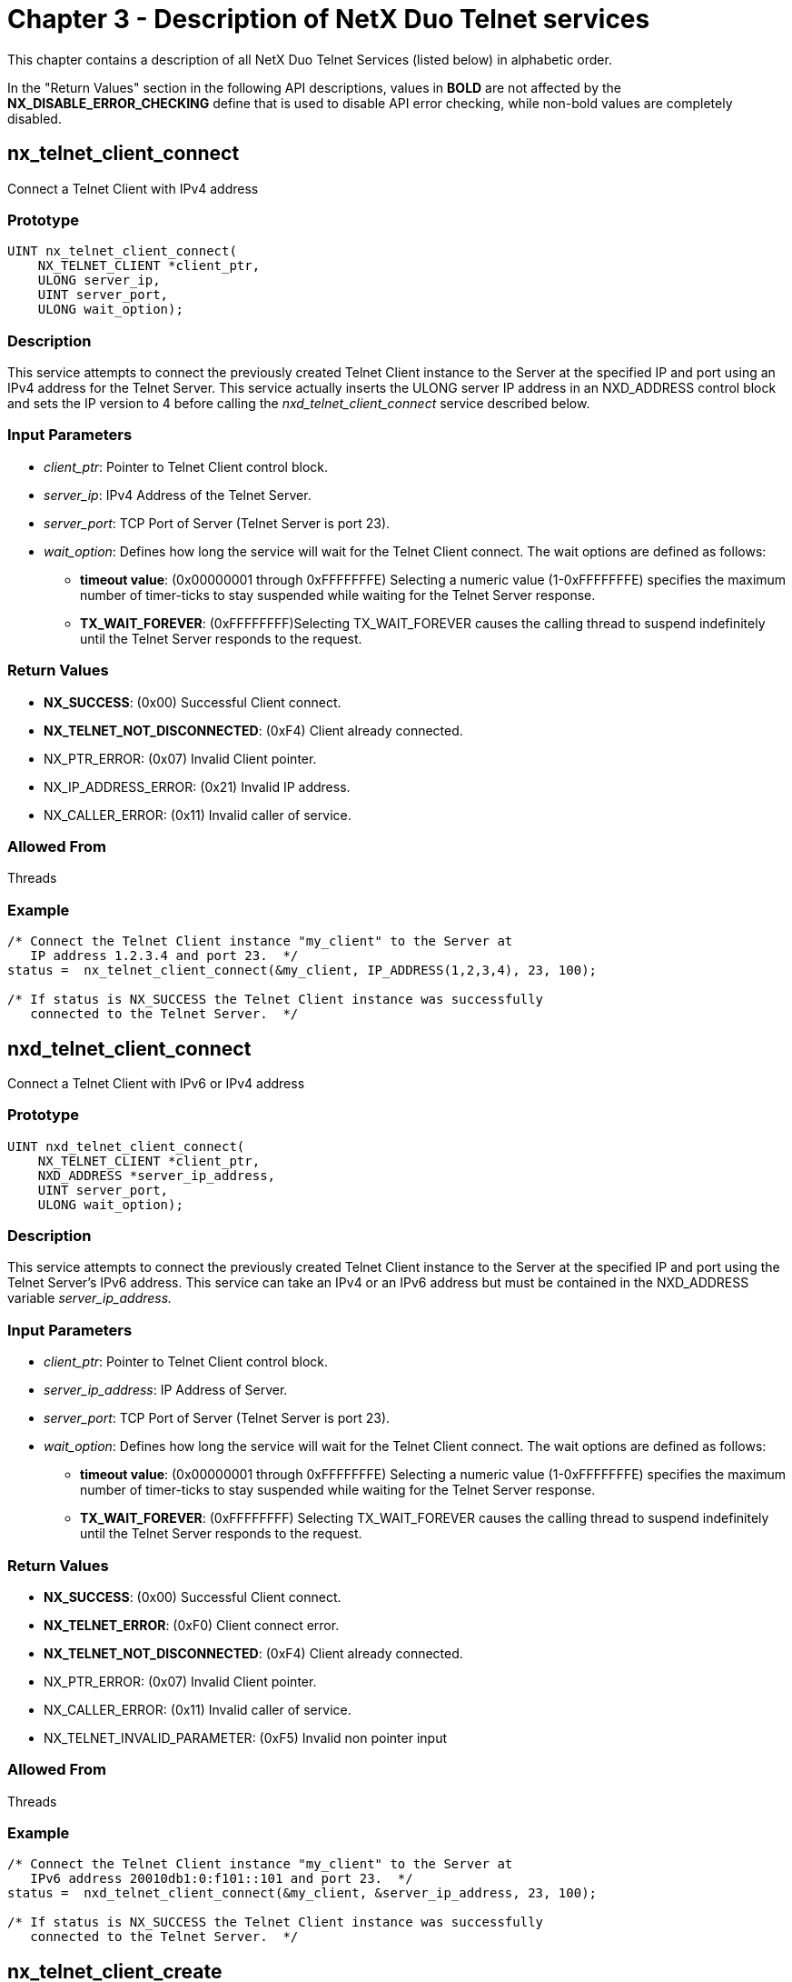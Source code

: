 ////

 Copyright (c) Microsoft
 Copyright (c) 2024-present Eclipse ThreadX contributors
 
 This program and the accompanying materials are made available 
 under the terms of the MIT license which is available at
 https://opensource.org/license/mit.
 
 SPDX-License-Identifier: MIT
 
 Contributors: 
     * Frédéric Desbiens - Initial AsciiDoc version.

////

= Chapter 3 - Description of NetX Duo Telnet services
:description: This chapter contains a description of all NetX Duo Telnet Services (listed below) in alphabetic order.

This chapter contains a description of all NetX Duo Telnet Services (listed below) in alphabetic order.

In the "Return Values" section in the following API descriptions, values in *BOLD* are not affected by the *NX_DISABLE_ERROR_CHECKING* define that is used to disable API error checking, while non-bold values are completely disabled.

== nx_telnet_client_connect

Connect a Telnet Client with IPv4 address

=== Prototype

[,c]
----
UINT nx_telnet_client_connect(
    NX_TELNET_CLIENT *client_ptr,
    ULONG server_ip,
    UINT server_port,
    ULONG wait_option);
----

=== Description

This service attempts to connect the previously created Telnet Client instance to the Server at the specified IP and port using an IPv4 address for the Telnet Server. This service actually inserts the ULONG server IP address in an NXD_ADDRESS control block and sets the IP version to 4 before calling the _nxd_telnet_client_connect_ service described below.

=== Input Parameters

* _client_ptr_: Pointer to Telnet Client control block.
* _server_ip_: IPv4 Address of the Telnet Server.
* _server_port_: TCP Port of Server (Telnet Server is port 23).
* _wait_option_: Defines how long the service will wait for the Telnet Client connect. The wait options are defined as follows:
 ** *timeout value*: (0x00000001 through 0xFFFFFFFE) Selecting a numeric value (1-0xFFFFFFFE) specifies the maximum number of timer-ticks to stay suspended while waiting for the Telnet Server response.
 ** *TX_WAIT_FOREVER*: (0xFFFFFFFF)Selecting TX_WAIT_FOREVER causes the calling thread to suspend indefinitely until the Telnet Server responds to the request.

=== Return Values

* *NX_SUCCESS*: (0x00) Successful Client connect.
* *NX_TELNET_NOT_DISCONNECTED*: (0xF4) Client already connected.
* NX_PTR_ERROR: (0x07) Invalid Client pointer.
* NX_IP_ADDRESS_ERROR: (0x21) Invalid IP address.
* NX_CALLER_ERROR: (0x11) Invalid caller of service.

=== Allowed From

Threads

=== Example

[,c]
----
/* Connect the Telnet Client instance "my_client" to the Server at
   IP address 1.2.3.4 and port 23.  */
status =  nx_telnet_client_connect(&my_client, IP_ADDRESS(1,2,3,4), 23, 100);

/* If status is NX_SUCCESS the Telnet Client instance was successfully
   connected to the Telnet Server.  */
----

== nxd_telnet_client_connect

Connect a Telnet Client with IPv6 or IPv4 address

=== Prototype

[,c]
----
UINT nxd_telnet_client_connect(
    NX_TELNET_CLIENT *client_ptr,
    NXD_ADDRESS *server_ip_address,
    UINT server_port,
    ULONG wait_option);
----

=== Description

This service attempts to connect the previously created Telnet Client instance to the Server at the specified IP and port using the Telnet Server's IPv6 address. This service can take an IPv4 or an IPv6 address but must be contained in the NXD_ADDRESS variable _server_ip_address._

=== Input Parameters

* _client_ptr_: Pointer to Telnet Client control block.
* _server_ip_address_: IP Address of Server.
* _server_port_: TCP Port of Server (Telnet Server is port 23).
* _wait_option_: Defines how long the service will wait for the Telnet Client connect. The wait options are defined as follows:
 ** *timeout value*: (0x00000001 through 0xFFFFFFFE) Selecting a numeric value (1-0xFFFFFFFE) specifies the maximum number of timer-ticks to stay suspended while waiting for the Telnet Server response.
 ** *TX_WAIT_FOREVER*: (0xFFFFFFFF) Selecting TX_WAIT_FOREVER causes the calling thread to suspend indefinitely until the Telnet Server responds to the request.

=== Return Values

* *NX_SUCCESS*: (0x00) Successful Client connect.
* *NX_TELNET_ERROR*: (0xF0) Client connect error.
* *NX_TELNET_NOT_DISCONNECTED*: (0xF4) Client already connected.
* NX_PTR_ERROR: (0x07) Invalid Client pointer.
* NX_CALLER_ERROR: (0x11) Invalid caller of service.
* NX_TELNET_INVALID_PARAMETER: (0xF5) Invalid non pointer input

=== Allowed From

Threads

=== Example

[,c]
----
/* Connect the Telnet Client instance "my_client" to the Server at
   IPv6 address 20010db1:0:f101::101 and port 23.  */
status =  nxd_telnet_client_connect(&my_client, &server_ip_address, 23, 100);

/* If status is NX_SUCCESS the Telnet Client instance was successfully
   connected to the Telnet Server.  */
----

== nx_telnet_client_create

Create a Telnet Client

=== Prototype

[,c]
----
UINT nx_telnet_client_create(
    NX_TELNET_CLIENT *client_ptr,
    CHAR *client_name, NX_IP *ip_ptr,
    ULONG window_size);
----

=== Description

This service creates a Telnet Client instance.

=== Input Parameters

* _client_ptr_: Pointer to Telnet Client control block.
* _client_name_: Name of Client instance.
* _ip_ptr_: Pointer to IP instance.
* _window_size_: Size of TCP receive window for this Client.

=== Return Values

* *NX_SUCCESS*: (0x00) Successful Client create.
* *NX_TELNET_ERROR*: (0xF0) Socket create error.
* NX_PTR_ERROR: (0x07) Invalid Client or IP pointer.

=== Allowed From

Initialization, Threads

=== Example

[,c]
----
/* Create the Telnet Client instance "my_client" on the IP instance "ip_0".  */
status =  nx_telnet_client_create(&my_client, "My Telnet Client", &ip_0, 2048);

/* If status is NX_SUCCESS the Telnet Client instance was successfully
   created.  */
----

== nx_telnet_client_delete

Delete a Telnet Client

=== Prototype

[,c]
----
UINT nx_telnet_client_delete(NX_TELNET_CLIENT *client_ptr);
----

=== Description

This service deletes a previously created Telnet Client instance.

=== Input Parameters

* _client_ptr_: Pointer to Telnet Client control block.

=== Return Values

* *NX_SUCCESS*: (0x00) Successful Client delete.
* *NX_TELNET_NOT_DISCONNECTED*: (0xF4) Client still connected.
* NX_PTR_ERROR: (0x07) Invalid Client pointer.
* NX_CALLER_ERROR: (0x11) Invalid caller of this service.

=== Allowed From

Threads

=== Example

[,c]
----
/* Delete the Telnet Client instance "my_client".  */
status =  nx_telnet_client_delete(&my_client);

/* If status is NX_SUCCESS the Telnet Client instance was successfully
   deleted.  */
----

== nx_telnet_client_disconnect

Disconnect a Telnet Client

=== Prototype

[,c]
----
UINT nx_telnet_client_disconnect(
    NX_TELNET_CLIENT *client_ptr,
    ULONG wait_option);
----

=== Description

This service disconnects a previously connected Telnet Client instance.

=== Input Parameters

* _client_ptr_: Pointer to Telnet Client control block.
* _wait_option_: Defines how long the service will wait for the Telnet Client disconnect. The wait options are defined as follows:
 ** *timeout value*: (0x00000001 through 0xFFFFFFFE) Selecting a numeric value (1-0xFFFFFFFE) specifies the maximum number of timer-ticks to stay suspended while waiting for the Telnet Server response.
 ** *TX_WAIT_FOREVER*: (0xFFFFFFFF) Selecting TX_WAIT_FOREVER causes the calling thread to suspend indefinitely until the Telnet Server responds to the request.

=== Return Values

* *NX_SUCCESS*: (0x00) Successful Client disconnect.
* *NX_TELNET_NOT_CONNECTED*: (0xF3) Client not connected.
* NX_PTR_ERROR: (0x07) Invalid Client pointer.
* NX_CALLER_ERROR: (0x11) Invalid caller of this service.

=== Allowed From

Threads

=== Example

[,c]
----

/* Disconnect the Telnet Client instance "my_client".  */
status =  nx_telnet_client_disconnect(&my_client, 100);

/* If status is NX_SUCCESS the Telnet Client instance was successfully
   disconnected.  */
----

== nx_telnet_client_packet_receive

Receive packet via Telnet Client

=== Prototype

[,c]
----
UINT nx_telnet_client_packet_receive(
    NX_TELNET_CLIENT *client_ptr,
    NX_PACKET **packet_ptr,
    ULONG wait_option);
----

=== Description

This service receives a packet from the previously connected Telnet Client instance.

=== Input Parameters

* _client_ptr_: Pointer to Telnet Client control block.
* _packet_ptr_: Pointer to the destination for the received packet.
* _wait_option_: Defines how long the service will wait for the Telnet Client packet receive. The wait options are defined as follows:
 ** *timeout value*: (0x00000001 through 0xFFFFFFFE) Selecting a numeric value (1-0xFFFFFFFE) specifies the maximum number of timer-ticks to stay suspended while waiting for the Telnet Server response.
 ** *TX_WAIT_FOREVER*: (0xFFFFFFFF) Selecting TX_WAIT_FOREVER causes the calling thread to suspend indefinitely until the Telnet Server responds to the request.

=== Return Values

* *NX_SUCCESS*: (0x00) Successful Client packet receive.
* NX_PTR_ERROR: (0x07) Invalid pointer input
* NX_CALLER_ERROR: (0x11) Invalid caller of service.

=== Allowed From

Threads

=== Example

[,c]
----

/* Receive a packet from the Telnet Client instance "my_client".  */
status =  nx_telnet_client_packet_receive(&my_client, &my_packet, 100);

/* If status is NX_SUCCESS the "my_packet" pointer contains data received from
   the Telnet Client connection.  */
----

== nx_telnet_client_packet_send

Send packet via Telnet Client

=== Prototype

[,c]
----
UINT nx_telnet_client_packet_send(
    NX_TELNET_CLIENT *client_ptr,
    NX_PACKET *packet_ptr,
    ULONG wait_option);
----

=== Description

This service sends a packet through the previously connected Telnet Client instance.

=== Input Parameters

* _client_ptr_: Pointer to Telnet Client control block.
* _packet_ptr_: Pointer to the packet to send.
* _wait_option_: Defines how long the service will wait for the Telnet Client packet send. The wait options are defined as follows:
 ** *timeout value*: (0x00000001 through 0xFFFFFFFE) Selecting a numeric value (1-0xFFFFFFFE) specifies the maximum number of timer-ticks to stay suspended while waiting for the Telnet Server response.
 ** *TX_WAIT_FOREVER*: (0xFFFFFFFF) Selecting TX_WAIT_FOREVER causes the calling thread to suspend indefinitely until the Telnet Server responds to the request.

=== Return Values

* *NX_SUCCESS*: (0x00) Successful Client packet send.
* *NX_TELNET_ERROR*: (0xF0) Send packet failed -- caller is responsible for releasing the packet.
* NX_PTR_ERROR: (0x07) Invalid pointer input
* NX_CALLER_ERROR: (0x11) Invalid caller of service.

=== Allowed From

Threads

=== Example

[,c]
----
/* Send a packet via the Telnet Client instance "my_client".  */
status =  nx_telnet_client_packet_send(&my_client, my_packet, 100);
/* If status is NX_SUCCESS the packet was successfully sent.  */
----

== nx_telnet_server_create

Create a Telnet Server

=== Prototype

[,c]
----
UINT nx_telnet_server_create(
    NX_TELNET_SERVER *server_ptr,
    CHAR *server_name,
    NX_IP *ip_ptr,
    VOID *stack_ptr,
    ULONG stack_size,
    void (*new_connection)(
        struct NX_TELNET_SERVER_STRUCT*telnet_server_ptr,
        UINT logical_connection),
    void (*receive_data)(
        struct NX_TELNET_SERVER_STRUCT *telnet_server_ptr,
        UINT logical_connection,
        NX_PACKET *packet_ptr),
    void (*connection_end)(
        struct NX_TELNET_SERVER_STRUCT *telnet_server_ptr,
        UINT logical_connection));
----

=== Description

This service creates a Telnet Server instance on the specified IP instance.

=== Input Parameters

* _server_ptr_: Pointer to Telnet Server control block.
* _server_name_: Name of Telnet Server instance.
* _ip_ptr_: Pointer to associated IP instance.
* _stack_ptr_: Pointer to stack for the internal Server thread.
* _sack_size_: Size of the stack, in bytes.
* _new_connection_: Application callback routine function pointer. This routine is called whenever a new Telnet Client connection request is detected by the Server.
* _receive_data_: Application callback routine function pointer. This routine is called whenever a new Telnet Client data is present on the connection. This routine is responsible for releasing the packet.
* _end_connection_: Application callback routine function pointer. This routine is called whenever a Telnet Client connection is disconnected by the Client or the Client connection times out ("activity timeout" expires). The Server can also disconnect via the _nx_telnet_server_disconnect_ service described below.

=== Return Values

* *NX_SUCCESS*: (0x00) Successful Server create.
* NX_PTR_ERROR: (0x07) Invalid Server, IP, stack, or application callback pointers.

=== Allowed From

Initialization, Threads

=== Example

[,c]
----
/* Create a Telnet Server instance "my_server".  */
status =  nx_telnet_server_create(&my_server, "Telnet Server", &ip_0,
                                   pointer, 2048, telnet_new_connection,
                                   telnet_receive_data, telnet_connection_end);


/* If status is NX_SUCCESS the Telnet Server was successfully created.  */
----

== nx_telnet_server_delete

Delete a Telnet Server

=== Prototype

[,c]
----
UINT nx_telnet_server_delete(NX_TELNET_SERVER *server_ptr);
----

=== Description

This service deletes a previously created Telnet Server instance.

=== Input Parameters

* _server_ptr_: Pointer to Telnet Server control block.

=== Return Values

* *NX_SUCCESS*: (0x00) Successful Server delete.
* NX_PTR_ERROR: (0x07) Invalid Server pointer.
* NX_CALLER_ERROR: (0x11) Invalid caller of this service.

=== Allowed From

Threads

=== Example

[,c]
----
/* Delete the Telnet Server instance "my_server".  */
status =  nx_telnet_server_delete(&my_server);

/* If status is NX_SUCCESS the Telnet Server was successfully deleted.  */
----

== nx_telnet_server_disconnect

Disconnect a Telnet Client

=== Prototype

[,c]
----
UINT nx_telnet_server_disconnect(
    NX_TELNET_SERVER *server_ptr,
    UINT logical_connection);
----

=== Description

This service disconnects a previously connected Client on this Telnet Server instance. This routine is typically called from the application's receive data callback function in response to a condition detected in the data received.

=== Input Parameters

* _server_ptr_: Pointer to Telnet Server control block.
* _logical_connection_: Logical connection corresponding the Client connection on this Server. Valid value range from 0 through NX_TELNET_MAX_CLIENTS.

=== Return Values

* *NX_SUCCESS*: (0x00) Successful Server disconnect.
* *NX_TELNET_ERROR*: (0xF0) Server disconnect failed.
* NX_OPTION_ERROR: (0x0A) Invalid logical connection.
* NX_PTR_ERROR: (0x07) Invalid Server pointer.
* NX_CALLER_ERROR: (0x11) Invalid caller of this service.

=== Allowed From

Threads

=== Example

[,c]
----

/* Disconnect the Telnet Client associated with logical connection 2 on
   the Telnet Server instance "my_server".  */
status =  nx_telnet_server_disconnect(&my_server, 2);

/* If status is NX_SUCCESS the Client on logical connection 2 was
   disconnected.  */
----

== nx_telnet_server_get_open_connection_count

Return number of currently open connections

=== Prototype

[,c]
----
UINT nx_telnet_server_get_open_connection_count(
    NX_TELNET_SERVER *server_ptr,
    UINT *connection_count);
----

=== Description

This service returns the number of currently connected Telnet Clients.

=== Input Parameters

* _server_ptr_: Pointer to Telnet Server control block.
* _Connection_count_: Pointer to memory to store connection count

=== Return Values

* *NX_SUCCESS*: (0x00) Successful completion.
* NX_PTR_ERROR: (0x07) Invalid Server pointer.
* NX_CALLER_ERROR: (0x11) Invalid caller of this service.

=== Allowed From

Threads

=== Example

[,c]
----
/* Get the number of Telnet Clients connected to the Server. */

status =  nx_telnet_server_get_open_connection_count(&my_server, &conn_count);

/* If status is NX_SUCCESS the conn_count holds the number of open connections.  */
----

== nx_telnet_server_packet_send

Send packet through Client connection

=== Prototype

[,c]
----
UINT nx_telnet_server_packet_send(
    NX_TELNET_SERVER *server_ptr,
    UINT logical_connection,
    NX_PACKET *packet_ptr,
    ULONG wait_option);
----

=== Description

This service sends a packet to the Client connection on this Telnet Server instance. This routine is typically called from the application's receive data callback function in response to a condition detected in the data received.

=== Input Parameters

* _server_ptr_: Pointer to Telnet Server control block.
* _logical_connection_: Logical connection corresponding the Client connection on this Server. Valid value range from 0 through NX_TELNET_MAX_CLIENTS.
* _packet_ptr_: Pointer to the received packet.
* _wait_option_: Defines how long the service will wait for the Telnet Server packet send. The wait options are defined as follows:
 ** _*timeout value_: (0x00000001 through 0xFFFFFFFE) Selecting a numeric value (1-0xFFFFFFFE) specifies the maximum number of timer-ticks to stay suspended while waiting for the Telnet Server response.
 ** _*TX_WAIT_FOREVER_: (0xFFFFFFFF) Selecting TX_WAIT_FOREVER causes the calling thread to suspend indefinitely until the Telnet Server responds to the request.

=== Return Values

* *NX_SUCCESS*: (0x00) Successful packet send.
* *NX_TELNET_FAILED*: (0xF2) TCP socket send failed.
* NX_OPTION_ERROR: (0x0A) Invalid logical connection.
* NX_PTR_ERROR: (0x07) Invalid Server pointer.
* NX_CALLER_ERROR: (0x11) Invalid caller of service.

=== Allowed From

Threads

=== Example

[,c]
----
/* Send a packet to the Telnet Client associated with logical connection 2 on
   the Telnet Server instance "my_server".  */
status =  nx_telnet_server_packet_send(&my_server, 2, my_packet, 100);

/* If status is NX_SUCCESS the packet was sent to the Client on logical
   connection 2.  */
----

== nx_telnet_server_packet_pool_set

Set previously created packet pool as Telnet Server pool

=== Prototype

[,c]
----
UINT nx_telnet_server_packet_pool_set(
    NX_TELNET_SERVER *server_ptr,
    NX_PACKET_POOL *packet_pool_ptr);
----

=== Description

This service sets a previously created packet pool as the Telnet Server packet pool if NX_TELNET_SERVER_USER_CREATE_PACKET_POOL is defined. It also requires that NX_TELNET_SERVER_OPTION_DISABLE not be defined such that the Telnet Server needs a packet pool to transmit Telnet options to Telnet clients.

This permits applications to create the packet pool in different memory e.g. no cache memory, than the Telnet Server stack. Note that if this function does not check if the Telnet Server packet pool is already set. If it is called on a non null Telnet Server packet pool pointer, it will overwrite it and replace the existing packet pool with packet pool pointed to by the input pointer.

=== Input Parameters

* _server_ptr_: Pointer to Telnet Server control block
* _packet_pool_ptr_: Pointer to previously created packet pool

=== Return Values

* *NX_SUCCESS*: (0x00) Successfully set pool.
* NX_PTR_ERROR: (0x07) Invalid Server pointer.

=== Allowed From

Init, Threads

=== Example

[,c]
----
status =  nx_packet_pool_create(&telnet_server_packet_pool,
                                "Telnet Server Packet Pool",
                                telnet_server_pool_area, 600*10);

/* Set the packet pool as the Telnet Server packet pool.   */
status =  nx_telnet_server_packet_pool_set(&my_server, &telnet_server_packet_pool);

/* If status is NX_SUCCESS the packet pool is set as Telnet Server pool.  */
----

== nx_telnet_server_start

Start a Telnet Server

=== Prototype

[,c]
----
UINT nx_telnet_server_start(NX_TELNET_SERVER *server_ptr);
----

=== Description

This service starts a previously created Telnet Server instance.

=== Input Parameters

* _server_ptr_: Pointer to Telnet Server control block.

=== Return Values

* *NX_SUCCESS*: (0x00) Successfully started.
* *NX_TELNET_NO_PACKET_POOL*: (0xF6) No packet pool set
* NX_PTR_ERROR: (0x07) Invalid Server pointer.

=== Allowed From

Initialization, Threads

=== Example

[,c]
----
/* Start the Telnet Server instance "my_server".  */
status =  nx_telnet_server_start(&my_server);

/* If status is NX_SUCCESS the Server was started.  */
----

== nx_telnet_server_stop

Stop a Telnet Server

=== Prototype

[,c]
----
UINT nx_telnet_server_stop(NX_TELNET_SERVER *server_ptr);
----

=== Description

This service stops a previously created and started Telnet Server instance.

=== Input Parameters

* _server_ptr_: Pointer to Telnet Server control block.

=== Return Values

* *NX_SUCCESS*: (0x00) Successfully stopped
* NX_PTR_ERROR: (0x07) Invalid Server pointer.
* NX_CALLER_ERROR: (0x11) Invalid caller of service

=== Allowed From

Threads

=== Example

[,c]
----
/* Stop the Telnet Server instance "my_server".  */
status =  nx_telnet_server_stop(&my_server);

/* If status is NX_SUCCESS the Server was stopped.  */
----
